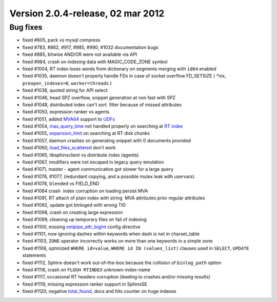 Version 2.0.4-release, 02 mar 2012
----------------------------------

Bug fixes
~~~~~~~~~

-  fixed #605, pack vs mysql compress

-  fixed #783, #862, #917, #985, #990, #1032 documentation bugs

-  fixed #885, bitwise AND/OR were not available via API

-  fixed #984, crash on indexing data with MAGIC\_CODE\_ZONE symbol

-  fixed #1004, RT index loses words from dictionary on segments merging
   with ``id64`` enabled

-  fixed #1035, daemon doesn't properly handle FDs in case of socket
   overflow FD\_SETSIZE ( \*nix, ``preopen_indexes=0``,
   ``worker=threads`` )

-  fixed #1038, quoted string for API select

-  fixed #1046, head SPZ overflow, snippet generation at non fast with
   SPZ

-  fixed #1048, distributed index can't sort  filter because of missed
   attributes

-  fixed #1050, expression ranker vs agents

-  fixed #1051, added `MVA64 <../mva_multi-valued_attributes.rst>`__
   support to `UDFs <../sphinx_udfs_user_defined_functions.rst>`__

-  fixed #1054, `max\_query\_time <../select_syntax.rst>`__ not handled
   properly on searching at `RT
   index <../4_real-time_indexes/README.rst>`__

-  fixed #1055,
   `expansion\_limit <../searchd_program_configuration_options/expansionlimit.rst>`__
   on searching at RT disk chunks

-  fixed #1057, daemon crashes on generating snippet with 0 documents
   provided

-  fixed #1060,
   `load\_files\_scattered <../additional_functionality/buildexcerpts.rst>`__
   don't work

-  fixed #1065, libsphinxclient vs distribute index (agents)

-  fixed #1067, modifiers were not escaped in legacy query emulation

-  fixed #1071, master - agent communication got slower for a large
   query

-  fixed #1076, #1077, (redundant copying, and a possible mutex leak
   with uservars)

-  fixed #1078, ``blended`` vs FIELD\_END

-  fixed #1084 crash  index corruption on loading persist MVA

-  fixed #1091, RT attach of plain index with string  MVA attributes
   prior regular attributes

-  fixed #1092, update got binloged with wrong TID

-  fixed #1098, crash on creating large expression

-  fixed #1099, cleaning up temporary files on fail of indexing

-  fixed #1100, missing
   `xmlpipe\_attr\_bigint <../data_source_configuration_options/xmlpipeattr_bigint.rst>`__
   config directive

-  fixed #1101, now ignoring dashes within keywords when dash is not in
   charset\_table

-  fixed #1103, ``ZONE`` operator incorrectly works on more than one
   keywords in a simple zone

-  fixed #1106, optimized ``WHERE id=value``,
   ``WHERE id IN (values_list)`` clauses used in ``SELECT``, ``UPDATE``
   statements

-  fixed #1112, Sphinx doesn't work out-of-the-box because the collision
   of ``binlog_path`` option

-  fixed #1116, crash on ``FLUSH RTINDEX`` unknown-index-name

-  fixed #1117, occasional RT headers corruption (leading to crashes
   and/or missing results)

-  fixed #1119, missing expression ranker support in SphinxSE

-  fixed #1120, negative `total\_found <../querying/README.rst>`__, docs
   and hits counter on huge indexes
